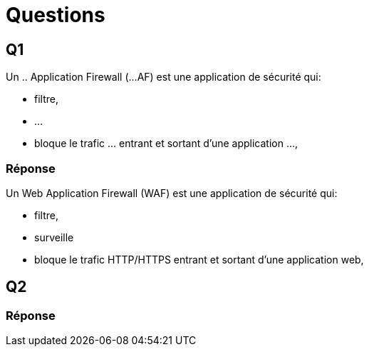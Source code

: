 = Questions

== Q1

Un .. Application Firewall (...AF) est une application de sécurité qui:
[%step]
* filtre, 
* ...
* bloque le trafic ... entrant et sortant d'une application ..., 

=== Réponse

Un Web Application Firewall (WAF) est une application de sécurité qui:
[%step]
* filtre, 
* surveille
* bloque le trafic HTTP/HTTPS entrant et sortant d'une application web, 

== Q2


=== Réponse